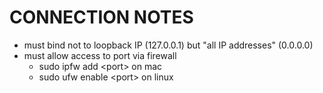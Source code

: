 * CONNECTION NOTES
- must bind not to loopback IP (127.0.0.1) but "all IP addresses" (0.0.0.0)
- must allow access to port via firewall
    - sudo ipfw add <port> on mac
    - sudo ufw enable <port> on linux
